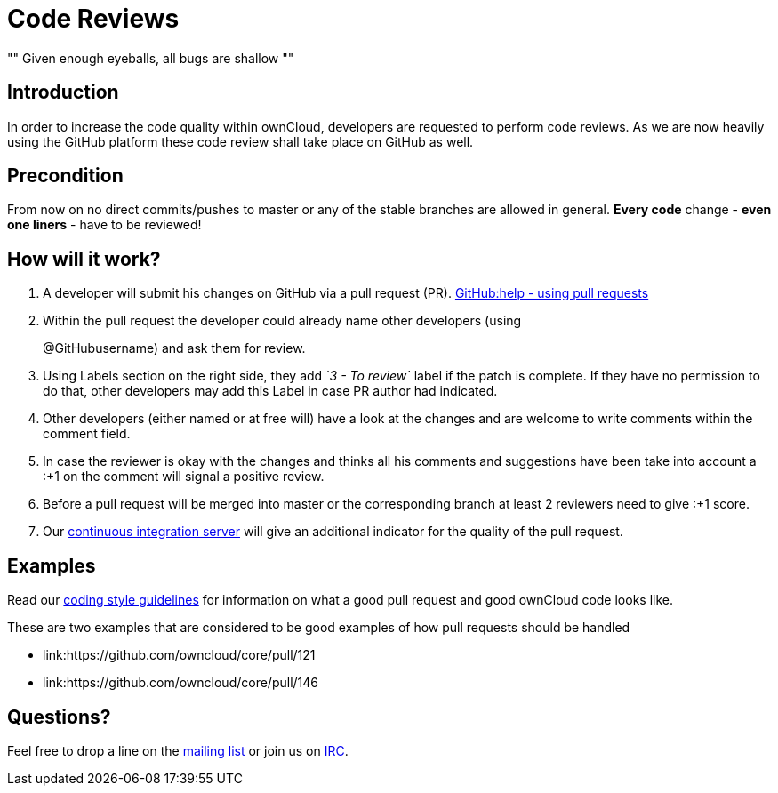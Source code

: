 = Code Reviews

[, Linus’ Law]
""
Given enough eyeballs, all bugs are shallow
""

[[introduction]]
== Introduction

In order to increase the code quality within ownCloud, developers are
requested to perform code reviews. As we are now heavily using the
GitHub platform these code review shall take place on GitHub as well.

[[precondition]]
== Precondition

From now on no direct commits/pushes to master or any of the stable
branches are allowed in general. *Every code* change - *even one liners*
- have to be reviewed!

[[how-will-it-work]]
== How will it work?

1.  A developer will submit his changes on GitHub via a pull request (PR). 
link:https://help.GitHub.com/articles/using-pull-requests[GitHub:help - using pull requests]
2.  Within the pull request the developer could already name other
developers (using
+
@GitHubusername) and ask them for review.
3.  Using Labels section on the right side, they add _`3 - To review`_
label if the patch is complete. If they have no permission to do that,
other developers may add this Label in case PR author had indicated.
4.  Other developers (either named or at free will) have a look at the
changes and are welcome to write comments within the comment field.
5.  In case the reviewer is okay with the changes and thinks all his
comments and suggestions have been take into account a :+1 on the
comment will signal a positive review.
6.  Before a pull request will be merged into master or the
corresponding branch at least 2 reviewers need to give :+1 score.
7.  Our link:https://drone.owncloud.com/owncloud[continuous integration server] will
give an additional indicator for the quality of the pull request.

[[examples]]
== Examples

Read our xref:general/codingguidelines.adoc[coding style guidelines] for information on what a good
pull request and good ownCloud code looks like.

These are two examples that are considered to be good examples of how
pull requests should be handled

* link:https://github.com/owncloud/core/pull/121
* link:https://github.com/owncloud/core/pull/146

[[questions]]
== Questions?

Feel free to drop a line on the
link:https://mailman.owncloud.org/mailman/listinfo/devel[mailing list] or
join us on link:http://webchat.freenode.net/?channels=owncloud-dev[IRC].
